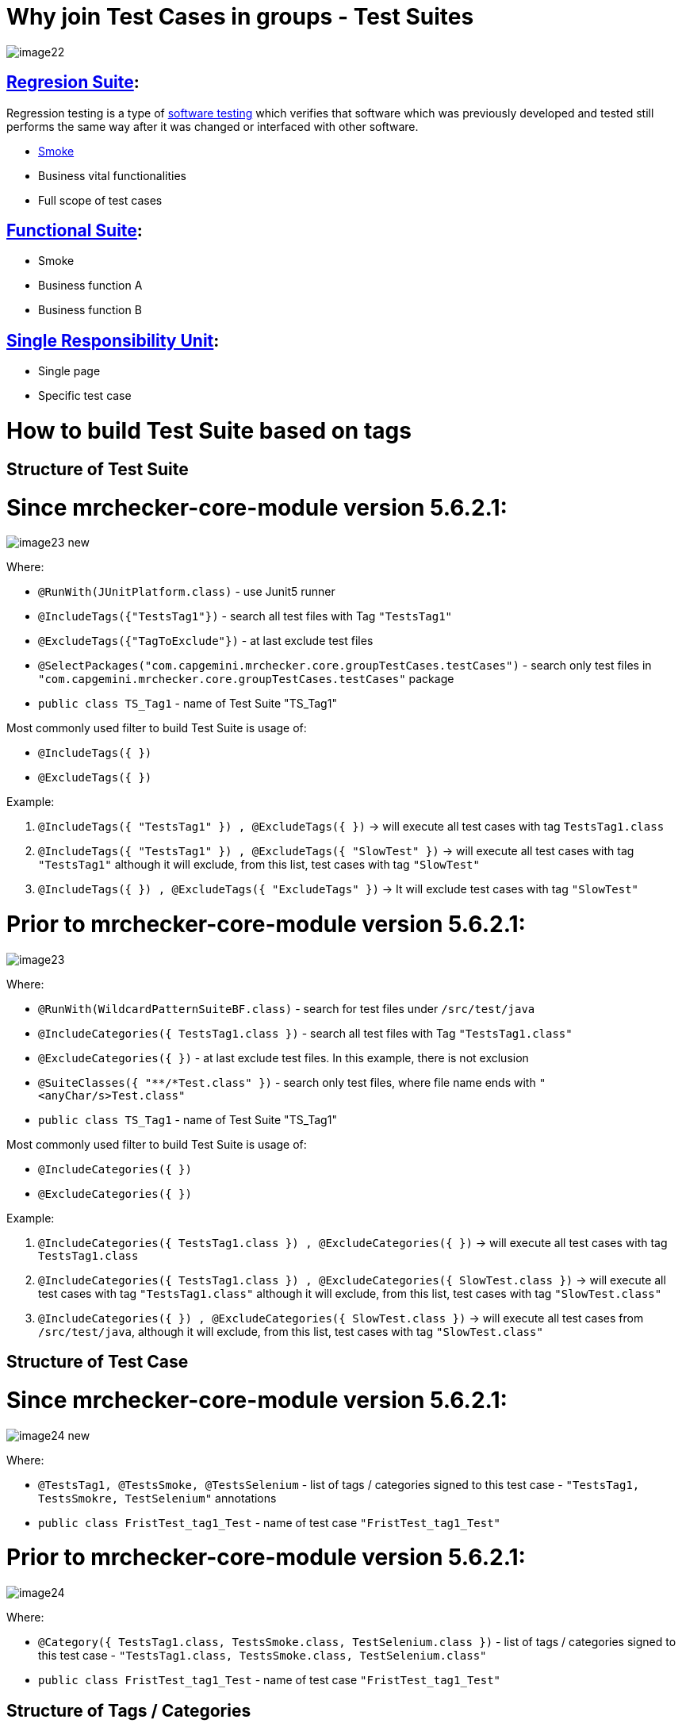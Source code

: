 = Why join Test Cases in groups - Test Suites

image::images/image22.png[]

== https://en.wikipedia.org/w/index.php?title=Regression_suite&redirect=no[Regresion Suite]:

Regression testing is a type of https://en.wikipedia.org/wiki/Software_testing[software testing] which verifies that software which was previously developed and tested still performs the same way after it was changed or interfaced with other software.

* https://en.wikipedia.org/wiki/Smoke_testing[Smoke]
* Business vital functionalities
* Full scope of test cases

== https://www.rainforestqa.com/blog/2016-06-27-what-is-functional-testing[Functional Suite]:

* Smoke
* Business function A
* Business function B

== https://en.wikipedia.org/wiki/Single_responsibility_principle[Single Responsibility Unit]:

* Single page
* Specific test case

= How to build Test Suite based on tags

== Structure of Test Suite

= Since mrchecker-core-module version 5.6.2.1:

image::images/image23_new.png[]

Where:

* `@RunWith(JUnitPlatform.class)` - use Junit5 runner
* `@IncludeTags({"TestsTag1"})` - search all test files with Tag `"TestsTag1"`
* `@ExcludeTags({"TagToExclude"})` - at last exclude test files
* `@SelectPackages("com.capgemini.mrchecker.core.groupTestCases.testCases")` - search only test files in `"com.capgemini.mrchecker.core.groupTestCases.testCases"` package
* `public class TS_Tag1` - name of Test Suite "TS_Tag1"

Most commonly used filter to build Test Suite is usage of:

* `@IncludeTags({ })`
* `@ExcludeTags({ })`

Example:

1. `@IncludeTags({ "TestsTag1" }) , @ExcludeTags({ })` -> will execute all test cases with tag `TestsTag1.class`
2. `@IncludeTags({ "TestsTag1" }) , @ExcludeTags({ "SlowTest" })` -> will execute all test cases with tag `"TestsTag1"` although it will exclude, from this list, test cases with tag `"SlowTest"`
3. `@IncludeTags({ }) , @ExcludeTags({ "ExcludeTags" })` -> It will exclude test cases with tag `"SlowTest"`

= Prior to mrchecker-core-module version 5.6.2.1:

image::images/image23.png[]

Where:

* `@RunWith(WildcardPatternSuiteBF.class)` - search for test files under `/src/test/java`
* `@IncludeCategories({ TestsTag1.class })` - search all test files with Tag `"TestsTag1.class"`
* `@ExcludeCategories({ })` - at last exclude test files. In this example, there is not exclusion
* `@SuiteClasses({ "**/*Test.class" })` - search only test files, where file name ends with `"<anyChar/s>Test.class"`
* `public class TS_Tag1` - name of Test Suite "TS_Tag1"

Most commonly used filter to build Test Suite is usage of:

* `@IncludeCategories({ })`
* `@ExcludeCategories({ })`

Example:

1. `@IncludeCategories({ TestsTag1.class }) , @ExcludeCategories({ })` -> will execute all test cases with tag `TestsTag1.class`
2. `@IncludeCategories({ TestsTag1.class }) , @ExcludeCategories({ SlowTest.class })` -> will execute all test cases with tag `"TestsTag1.class"` although it will exclude, from this list, test cases with tag `"SlowTest.class"`
3. `@IncludeCategories({ }) , @ExcludeCategories({ SlowTest.class })` -> will execute all test cases from `/src/test/java`, although it will exclude, from this list, test cases with tag `"SlowTest.class"`

== Structure of Test Case

= Since mrchecker-core-module version 5.6.2.1:

image::images/image24_new.png[]

Where:

* `@TestsTag1, @TestsSmoke, @TestsSelenium` - list of tags / categories signed to this test case - `"TestsTag1, TestsSmokre, TestSelenium"` annotations
* `public class FristTest_tag1_Test` - name of test case `"FristTest_tag1_Test"`


= Prior to mrchecker-core-module version 5.6.2.1:

image::images/image24.png[]

Where:

* `@Category({ TestsTag1.class, TestsSmoke.class, TestSelenium.class })` - list of tags / categories signed to this test case - `"TestsTag1.class, TestsSmoke.class, TestSelenium.class"`
* `public class FristTest_tag1_Test` - name of test case `"FristTest_tag1_Test"`

== Structure of Tags / Categories

= Since mrchecker-core-module version 5.6.2.1:

Tag name: `TestsTag1` annotation

image::images/image25_new.png[]

Tag name: `TestsSmoke` annotation

image::images/image26_new.png[]

Tag name: `TestSelenium` annotation

image::images/image27_new.png[]


= Prior to mrchecker-core-module version 5.6.2.1:

Tag name: `TestsTag1.class`

image::images/image25.png[]

Tag name: `TestsSmoke.class`

image::images/image26.png[]

Tag name: `TestSelenium.class`

image::images/image27.png[]

= How to run Test Suite

To run Test Suite you will do the same steps as you do to run test case

_Command line_

Since mrchecker-core-module version 5.6.2.1

JUnit5 disallows running suite classes from maven. Use -Dgroups=Tag1,Tag2 and -DexcludeGroups=Tag4,Tag5 to create test suites in maven.

	mvn test site -Dgroups=TS_Tag1

Prior to mrchecker-core-module version 5.6.2.1:

    mvn test site -Dtest=TS_Tag1

_Eclipse_

image::images/image28.png[]